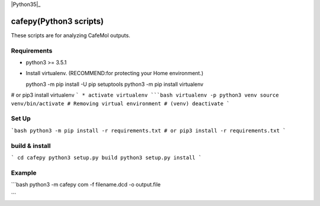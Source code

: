 .. -*- mode: rst -*-
   
|Travis|_ |Coveralls|_ |Python35|_

.. |Travis| image:: https://travis-ci.org/Moguf/cafepy.svg?branch=master
.. _Travis: https://travis-ci.org/Moguf/cafepy

.. |Coveralls| image:: https://coveralls.io/repos/github/Moguf/cafepy/badge.svg?branch=master
.. _Coveralls: https://coveralls.io/github/Moguf/cafepy?branch=master

.. |Python35| image:: image:: https://img.shields.io/badge/python-3.5-blue.svg

cafepy(Python3 scripts)
=======================

These scripts are for analyzing CafeMol outputs.

Requirements
------------

- python3 >= 3.5.1

* Install virtualenv. (RECOMMEND:for protecting your Home environment.)

  python3 -m pip install -U pip setuptools
  python3 -m pip install virtualenv
  
# or
pip3 install virtualenv
```
* activate virtualenv
```bash
virtualenv -p python3 venv
source venv/bin/activate
# Removing virtual environment
# (venv) deactivate 
```

Set Up
------

```bash
python3 -m pip install -r requirements.txt
# or
pip3 install -r requirements.txt
```

build & install
---------------

```
cd cafepy
python3 setup.py build
python3 setup.py install
```

Example
-------

```bash
python3 -m cafepy com -f filename.dcd -o output.file

```

